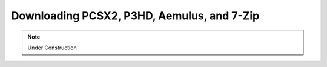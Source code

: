 Downloading PCSX2, P3HD, Aemulus, and 7-Zip
===========================================

.. note::
    Under Construction